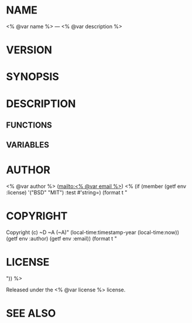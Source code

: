#+STARTUP: showall
#+OPTIONS: toc:nil

# This is just the template README. Export to markdown to get the real README.

* NAME

<% @var name %> --- <% @var description %>

* VERSION

#+BEGIN_SRC lisp :exports results
(format nil "Version ~A"
        (asdf:component-version (asdf:find-system :<% @var name %>)))
#+END_SRC

* SYNOPSIS

* DESCRIPTION

** FUNCTIONS

** VARIABLES

* AUTHOR

<% @var author %> ([[mailto:<% @var email %>]])
<% (if (member (getf env :license) '("BSD" "MIT") :test #'string=)
     (format t "
* COPYRIGHT

Copyright (c) ~D ~A (~A)"
     (local-time:timestamp-year (local-time:now))
     (getf env :author)
     (getf env :email))
     (format t "
* LICENSE
")) %>

Released under the <% @var license %> license.

* SEE ALSO
